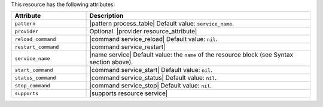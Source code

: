 .. The contents of this file are included in multiple topics.
.. This file should not be changed in a way that hinders its ability to appear in multiple documentation sets.

This resource has the following attributes:

.. list-table::
   :widths: 150 450
   :header-rows: 1

   * - Attribute
     - Description
   * - ``pattern``
     - |pattern process_table| Default value: ``service_name``.
   * - ``provider``
     - Optional. |provider resource_attribute|
   * - ``reload_command``
     - |command service_reload| Default value: ``nil``.
   * - ``restart_command``
     - |command service_restart|
   * - ``service_name``
     - |name service| Default value: the ``name`` of the resource block (see Syntax section above).
   * - ``start_command``
     - |command service_start| Default value: ``nil``.
   * - ``status_command``
     - |command service_status| Default value: ``nil``.
   * - ``stop_command``
     - |command service_stop| Default value: ``nil``.
   * - ``supports``
     - |supports resource service|
